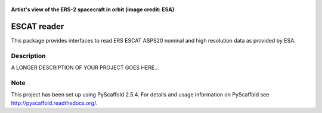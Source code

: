 .. figure:: https://directory.eoportal.org/image/image_gallery?img_id=175580&t=1338285722640
   :align: center
   :height: 300px

   **Artist's view of the ERS-2 spacecraft in orbit (image credit: ESA)**

============
ESCAT reader
============

This package provides interfaces to read ERS ESCAT ASPS20 nominal and high
resolution data as provided by ESA.



Description
===========

A LONGER DESCRIPTION OF YOUR PROJECT GOES HERE...


Note
====

This project has been set up using PyScaffold 2.5.4. For details and usage
information on PyScaffold see http://pyscaffold.readthedocs.org/.
